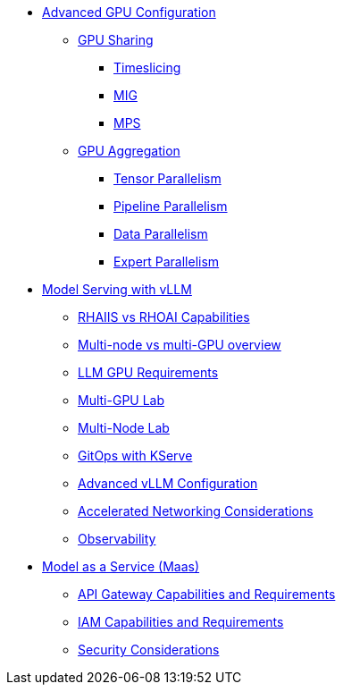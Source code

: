 * xref:module-02.adoc[Advanced GPU Configuration]
** xref:module-02-gpu_sharing.adoc[GPU Sharing]
*** xref:module-02-timeslicing.adoc[Timeslicing]
*** xref:module-02-mig.adoc[MIG]
*** xref:module-02-mps.adoc[MPS]   
** xref:module-02-gpu_aggregation.adoc[GPU Aggregation] 
*** xref:module-02-tensor_parallelism.adoc[Tensor Parallelism] 
*** xref:module-02-pipeline_parallelism.adoc[Pipeline Parallelism] 
*** xref:module-02-data_parallelism.adoc[Data Parallelism] 
*** xref:module-02-expert_parallelism.adoc[Expert Parallelism] 

* xref:module-03.adoc[Model Serving with vLLM]
** xref:module-03-rhaiis_rhoai.adoc[RHAIIS vs RHOAI Capabilities]
** xref:module-03-multi_node_single_node.adoc[Multi-node vs multi-GPU overview]
** xref:module-03-llm_sizing.adoc[LLM GPU Requirements]
** xref:module-03-single-node-multi-gpu.adoc[Multi-GPU Lab]
** xref:module-03-multi-node-multi-gpu.adoc[Multi-Node Lab]
** xref:module-03-kserve-gitops.adoc[GitOps with KServe]
** xref:module-03-vllm-configuration.adoc[Advanced vLLM Configuration]
** xref:module-03-network-considerations.adoc[Accelerated Networking Considerations]
** xref:module-03-observability.adoc[Observability]

* xref:module-01.adoc[Model as a Service (Maas)]
** xref:module-01-api-gateway-reqs.adoc[API Gateway Capabilities and Requirements]
** xref:module-01-iam-reqs.adoc[IAM Capabilities and Requirements]
** xref:module-01-maas-security.adoc[Security Considerations]
